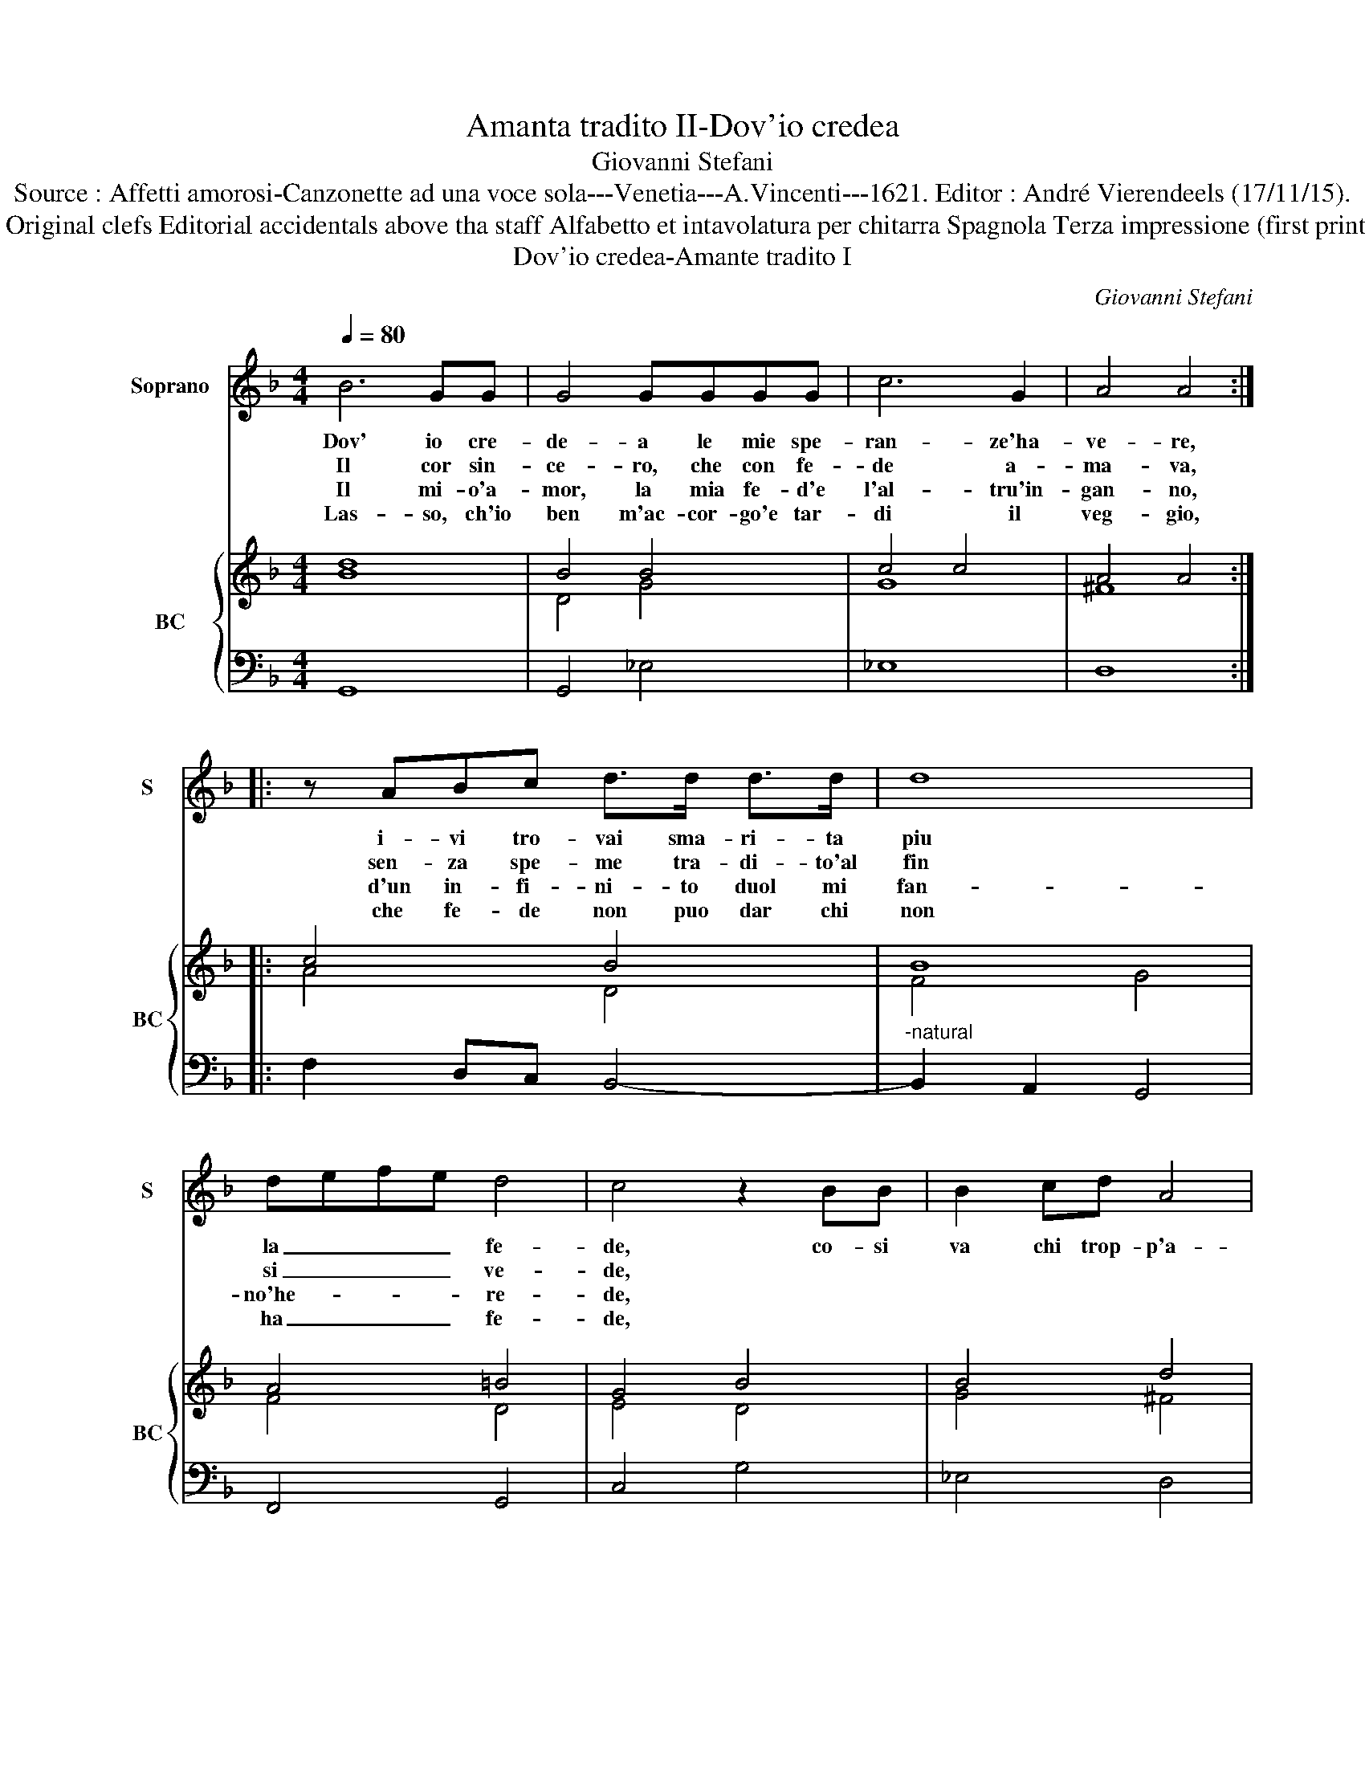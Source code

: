 X:1
T:Amanta tradito II-Dov'io credea
T:Giovanni Stefani
T:Source : Affetti amorosi-Canzonette ad una voce sola---Venetia---A.Vincenti---1621. Editor : André Vierendeels (17/11/15).
T:Notes: Original clefs Editorial accidentals above tha staff Alfabetto et intavolatura per chitarra Spagnola Terza impressione (first print:1618)
T:Dov'io credea-Amante tradito I
C:Giovanni Stefani
%%score 1 { ( 2 3 ) | 4 }
L:1/8
Q:1/4=80
M:4/4
K:F
V:1 treble nm="Soprano" snm="S"
V:2 treble nm="BC" snm="BC"
V:3 treble 
V:4 bass 
V:1
 B6 GG | G4 GGGG | c6 G2 | A4 A4 :: z ABc d>d d>d | d8 | defe d4 | c4 z2 BB | B2 cd A4 | %9
w: Dov' io cre-|de- a le mie spe-|ran- ze'ha-|ve- re,|i- vi tro- vai sma- ri- ta|piu|la _ _ _ fe-|de, co- si|va chi trop- p'a-|
w: Il cor sin-|ce- ro, che con fe-|de a-|ma- va,|sen- za spe- me tra- di- to'al|fin|si _ _ _ ve-|de, * *||
w: Il mi- o'a-|mor, la mia fe- d'e|l'al- tru'in-|gan- no,|d'un in- fi- ni- to duol mi|fan-|no'he- * * * re-|de, * *||
w: Las- so, ch'io|ben m'ac- cor- go'e tar-|di il|veg- gio,|che fe- de non puo dar chi|non|ha _ _ _ fe-|de, * *||
 G GAB c4- | c2 B>A A4 | !fermata!G8 :| %12
w: ma e _ _ _|_ trop- po cre-|de.|
w: |||
w: |||
w: |||
V:2
 d8 | B4 B4 | c4 c4 | A4 A4 :: c4 B4 | B8 | A4 =B4 | G4 B4 | B4 d4 | =B4 G2 A2- | A2 G4 ^F2 | %11
 !fermata!G8 :| %12
V:3
 B8 | D4 G4 | G8 | ^F8 :: A4 D4 | F4 G4 | F4 D4 | E4 D4 | G4 ^F4 | D6 C2 | F2 _E2 DE D2 | =B,8 :| %12
V:4
 G,,8 | G,,4 _E,4 | _E,8 | D,8 :: F,2 D,C, B,,4- |"^-natural" B,,2 A,,2 G,,4 | F,,4 G,,4 | %7
 C,4 G,4 | _E,4 D,4 | G,,4- G,, C,D,E, | F,2 G,2 D,4 | !fermata!G,,8 :| %12

